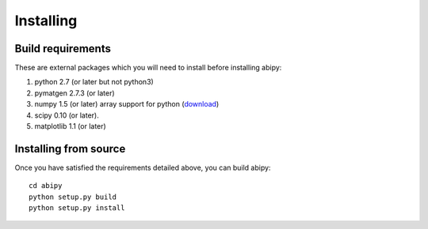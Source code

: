 .. The source of this document is INSTALL. During the doc build process,
.. this file is copied over to doc/users/installing.rst.
.. Therefore, you must edit INSTALL, *not* doc/users/installing.rst!

**********
Installing
**********

.. _install_requirements:

Build requirements
==================

These are external packages which you will need to install before installing abipy:

#. python 2.7 (or later but not python3)

#. pymatgen 2.7.3 (or later)

#. numpy 1.5 (or later) array support for python 
   (`download <http://sourceforge.net/project/showfiles.php?group_id=1369&package_id=175103>`__)

#. scipy 0.10 (or later).

#. matplotlib 1.1 (or later)

.. _install_from_source:

Installing from source
======================

Once you have satisfied the requirements detailed above, you can build abipy::

  cd abipy
  python setup.py build
  python setup.py install


